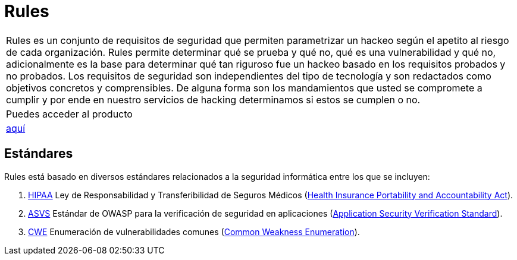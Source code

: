 :slug: productos/rules/
:category: productos
:description: El propósito de esta página es presentar los productos ofrecidos por Fluid Attacks. Rules es una recopilación de criterios de seguridad desarrollados por Fluid Attacks, basados en diferentes estándares internacionales para garantizar la seguridad de la información en diferentes áreas.
:keywords: Fluid Attacks, Productos, Rules, Criterios, Seguridad, Aplicaciones.
:translate: products/rules/

= Rules

[role="tb-product"]
[cols="^.^", frame="none"]
|====

a|+Rules+ es un conjunto de requisitos de seguridad
que permiten parametrizar un hackeo
según el apetito al riesgo de cada organización.
+Rules+ permite determinar qué se prueba y qué no,
qué es una vulnerabilidad y qué no,
adicionalmente es la base para determinar
qué tan riguroso fue un hackeo
basado en los requisitos probados y no probados.
Los requisitos de seguridad son independientes del tipo de tecnología
y son redactados como objetivos concretos y comprensibles.
De alguna forma son los mandamientos
que usted se compromete a cumplir
y por ende en nuestro servicios de hacking determinamos
si estos se cumplen o no.

a|Puedes acceder al producto

a|[button]#link:../../rules/[aquí]#
|====

== Estándares

Rules está basado en diversos estándares
relacionados a la seguridad informática
entre los que se incluyen:

. [button]#link:../../search.html?q=HIPAA[HIPAA]#
Ley de Responsabilidad y Transferibilidad de Seguros Médicos
(link:https://www.hhs.gov/hipaa/for-professionals/security/laws-regulations/index.html[Health Insurance Portability and Accountability Act]).

. [button]#link:../../search.html?q=ASVS[ASVS]#
Estándar de +OWASP+ para la verificación de seguridad en aplicaciones
(link:https://www.owasp.org/index.php/Category:OWASP_Application_Security_Verification_Standard_Project[Application Security Verification Standard]).

. [button]#link:../../search.html?q=CWE[CWE]#
Enumeración de vulnerabilidades comunes
(link:https://cwe.mitre.org/[Common Weakness Enumeration]).
